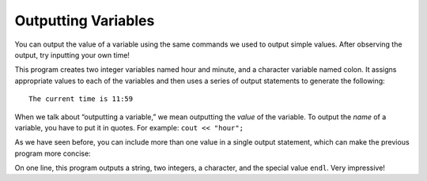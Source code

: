 Outputting Variables
--------------------

You can output the value of a variable using the same commands we used
to output simple values. After observing the output, try inputting your own time!


.. activecode:: output_vars_AC_1
   :language: cpp
   :caption: Time Output
   
   This program outputs the current time, according to the values you
   provide for hour and minute.
   ~~~~
   #include <iostream>
   using namespace std;

   int main () {
       int hour, minute;
       char colon;

       hour = 11;
       minute = 59;
       colon = ':';

       cout << "The current time is ";
       cout << hour;
       cout << colon;
       cout << minute;
       cout << endl;

       return 0;
   }


This program creates two integer variables named hour and minute, and a
character variable named colon. It assigns appropriate values to each of
the variables and then uses a series of output statements to generate
the following:

::

    The current time is 11:59

When we talk about “outputting a variable,” we mean outputting the
*value* of the variable. To output the *name* of a variable, you have to
put it in quotes. For example: ``cout << "hour";``

As we have seen before, you can include more than one value in a single
output statement, which can make the previous program more concise:


.. activecode:: output_vars_AC_2
   :language: cpp
   :caption: Condensing The Code

   This program does the same thing as the previous, but the print
   statements have been condensed to one line.  This is better style.
   ~~~~
   #include <iostream>
   using namespace std;

   int main () {
       int hour, minute;
       char colon;

       hour = 11;
       minute = 59;
       colon = ':';

       cout << "The current time is " << hour << colon << minute << endl;

       return 0;
   }


On one line, this program outputs a string, two integers, a character,
and the special value ``endl``. Very impressive!


.. mchoice:: output_vars_1
   :answer_a: a
   :answer_b: b
   :answer_c: z
   :answer_d: 8
   :answer_e: Nothing! There will be a compile error!
   :correct: a
   :feedback_a: The string, not the variable, a will be printed.
   :feedback_b: b will not be printed.
   :feedback_c: The cout statement prints a, not the value of the variable a.
   :feedback_d: z is the value of a and will not be printed
   :feedback_e: There is no type mismatch, so there will not be a compile error.

   What prints when the following code is run?

   ::

       int main () {
         char a;
         char b;
         a = 'z';
         b = '8';
         cout << "a";
       }


.. mchoice:: output_vars_2
   :answer_a: a
   :answer_b: b
   :answer_c: z
   :answer_d: 8
   :answer_e: Nothing! There will be a compile error!
   :correct: d
   :feedback_a: The string a will not be printed.
   :feedback_b: The string b will not be printed.
   :feedback_c: z is the value of a and will not be printed.
   :feedback_d: 8 is the value of b will be printed!
   :feedback_e: There is no type mismatch, so there will not be a compile error.

   Now, what prints?

   ::

       int main () {
         char a;
         char b;
         a = 'z';
         b = '8';
         cout << b;
       }


.. mchoice:: output_vars_3
   :answer_a: x
   :answer_b: y
   :answer_c: 3
   :answer_d: e
   :answer_e: Nothing! There will be a compile error!
   :correct: e
   :feedback_a: Take a look at the code again.
   :feedback_b: Take a look at the code again.
   :feedback_c: Take a look at the code again.
   :feedback_d: Take a look at the code again.
   :feedback_e: There is a type mismatch, so there will be a compile error!

   And now, what prints?

   ::

       int main () {
         int x;
         char y;
         x = '3';
         y = 'e';
         cout << 'y';
       }


.. dragndrop:: output_vars_4
   :feedback: Try again!
   :match_1:  x = 2|||int
   :match_2: y = "2"|||string
   :match_3: z = '2'|||char

   Match the variable initialization to its correct type.


.. parsonsprob:: output_vars_5
   :numbered: left
   :adaptive:
   
   Construct a main function that assigns "Hello" to the variable h, then prints out h's value.
   -----
   int main () {
   =====
    string h;
   =====
    char h; #paired
   =====
    h = "Hello";
   =====
    h = Hello; #paired
   =====
    cout << h;
   =====
    cout << "Hello"; #paired
   =====
    cout << "h"; #paired
   =====
   }
   
